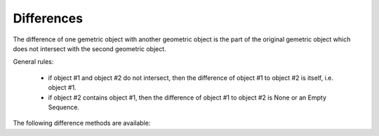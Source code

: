 
Differences
===========

The difference of one gemetric object with another geometric object is the part of the original gemetric object which does not intersect with the second geometric object.

General rules:

	- if object #1 and object #2 do not intersect, then the difference of object #1 to object #2 is itself, i.e. object #1.
	- if object #2 contains object #1, then the difference of object #1 to object #2 is None or an Empty Sequence.

The following difference methods are available:
